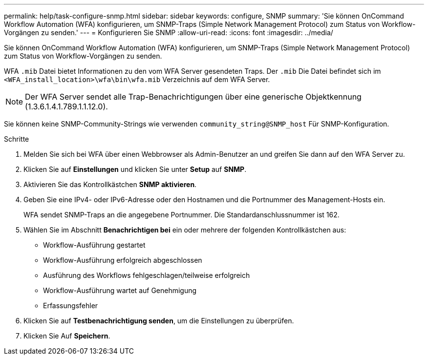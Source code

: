 ---
permalink: help/task-configure-snmp.html 
sidebar: sidebar 
keywords: configure, SNMP 
summary: 'Sie können OnCommand Workflow Automation (WFA) konfigurieren, um SNMP-Traps (Simple Network Management Protocol) zum Status von Workflow-Vorgängen zu senden.' 
---
= Konfigurieren Sie SNMP
:allow-uri-read: 
:icons: font
:imagesdir: ../media/


[role="lead"]
Sie können OnCommand Workflow Automation (WFA) konfigurieren, um SNMP-Traps (Simple Network Management Protocol) zum Status von Workflow-Vorgängen zu senden.

WFA `.mib` Datei bietet Informationen zu den vom WFA Server gesendeten Traps. Der `.mib` Die Datei befindet sich im `<WFA_install_location>\wfa\bin\wfa.mib` Verzeichnis auf dem WFA Server.


NOTE: Der WFA Server sendet alle Trap-Benachrichtigungen über eine generische Objektkennung (1.3.6.1.4.1.789.1.1.12.0).

Sie können keine SNMP-Community-Strings wie verwenden `community_string@SNMP_host` Für SNMP-Konfiguration.

.Schritte
. Melden Sie sich bei WFA über einen Webbrowser als Admin-Benutzer an und greifen Sie dann auf den WFA Server zu.
. Klicken Sie auf *Einstellungen* und klicken Sie unter *Setup* auf *SNMP*.
. Aktivieren Sie das Kontrollkästchen *SNMP aktivieren*.
. Geben Sie eine IPv4- oder IPv6-Adresse oder den Hostnamen und die Portnummer des Management-Hosts ein.
+
WFA sendet SNMP-Traps an die angegebene Portnummer. Die Standardanschlussnummer ist 162.

. Wählen Sie im Abschnitt *Benachrichtigen bei* ein oder mehrere der folgenden Kontrollkästchen aus:
+
** Workflow-Ausführung gestartet
** Workflow-Ausführung erfolgreich abgeschlossen
** Ausführung des Workflows fehlgeschlagen/teilweise erfolgreich
** Workflow-Ausführung wartet auf Genehmigung
** Erfassungsfehler


. Klicken Sie auf *Testbenachrichtigung senden*, um die Einstellungen zu überprüfen.
. Klicken Sie Auf *Speichern*.

